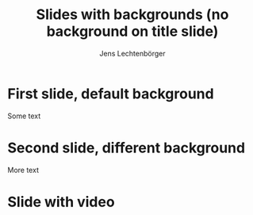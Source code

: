 # Local IspellDict: en
# SPDX-License-Identifier: GPL-3.0-or-later
# SPDX-FileCopyrightText: 2022 Jens Lechtenbörger

#+OPTIONS: reveal_width:1400 reveal_height:1000
#+REVEAL_THEME: black

# Use version 4.x of reveal.js with different background handling.
#+REVEAL_VERSION: 4

# Note that the default background does not apply to generated slides.
#+REVEAL_DEFAULT_SLIDE_BACKGROUND: ./images/adult-education-3258944_640.jpg

# Separate keywords exist for title slide and toc slide.  Specify toc:
#+REVEAL_TOC_SLIDE_BACKGROUND: ./images/adult-education-3258944_640.jpg

#+Title: Slides with backgrounds (no background on title slide)
#+Author: Jens Lechtenbörger

* First slide, default background
Some text

* Second slide, different background
  :PROPERTIES:
  :reveal_background: linear-gradient(to left, #910830, #521623)
  :END:

More text

* Slide with video
  :PROPERTIES:
  :reveal_background:
  :reveal_extra_attr: data-background-video="https://static.slid.es/site/homepage/v1/homepage-video-editor.mp4" data-background-video-loop data-background-video-muted
  :END:
